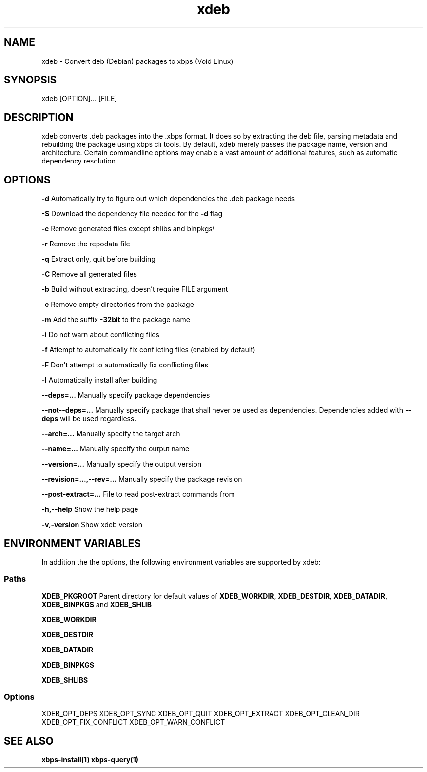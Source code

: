 .\" -*- coding: UTF-8 -*-
.\" Autor:           Fernando Souza <https://www.youtube.com/@fernandosuporte>
.\" Data:            05/09/2025
.\" Atualização em:  https://github.com/tuxslack/xdeb
.\" Script:          xdeb
.\" Versão:          0.2
.TH xdeb 1 2025\-09\-05 "xdeb 1.6" "User commands"
.SH NAME
xdeb - Convert deb (Debian) packages to xbps (Void Linux)

.SH SYNOPSIS
xdeb [OPTION]... [FILE]

.SH DESCRIPTION
xdeb converts .deb packages into the .xbps format. It does so by extracting the
deb file, parsing metadata and rebuilding the package using xbps cli tools. By
default, xdeb merely passes the package name, version and architecture. Certain
commandline options may enable a vast amount of additional features, such as
automatic dependency resolution.

.SH OPTIONS

.B \-d
Automatically try to figure out which dependencies the .deb package needs

.B \-S
Download the dependency file needed for the
.BR \-d
flag

.B \-c
Remove generated files except shlibs and binpkgs/

.B \-r
Remove the repodata file

.B \-q
Extract only, quit before building

.B \-C
Remove all generated files

.B \-b
Build without extracting, doesn't require FILE argument

.B \-e
Remove empty directories from the package

.B \-m
Add the suffix
.BR -32bit
to the package name

.B \-i
Do not warn about conflicting files

.B \-f
Attempt to automatically fix conflicting files (enabled by default)

.B \-F
Don't attempt to automatically fix conflicting files

.B \-I
Automatically install after building

.B \-\-deps=...
Manually specify package dependencies

.B \-\-not\-\-deps=...
Manually specify package that shall never be used as dependencies. Dependencies added with
.B \-\-deps
will be used regardless.

.B \-\-arch=...
Manually specify the target arch

.B \-\-name=...
Manually specify the output name

.B \-\-version=...
Manually specify the output version

.B \-\-revision=...,\-\-rev=...
Manually specify the package revision

.B \-\-post\-extract=...
File to read post-extract commands from

.B \-h,\-\-help
Show the help page

.B \-v,\-version
Show xdeb version


.SH ENVIRONMENT VARIABLES

In addition the the options, the following environment variables are supported
by xdeb:

.SS Paths

.B XDEB_PKGROOT
Parent directory for default values of
.BR XDEB_WORKDIR ,
.BR XDEB_DESTDIR ,
.BR XDEB_DATADIR ,
.BR XDEB_BINPKGS
and
.BR XDEB_SHLIB


.B XDEB_WORKDIR

.B XDEB_DESTDIR

.B XDEB_DATADIR

.B XDEB_BINPKGS

.B XDEB_SHLIBS

.SS Options
XDEB_OPT_DEPS
XDEB_OPT_SYNC
XDEB_OPT_QUIT
XDEB_OPT_EXTRACT
XDEB_OPT_CLEAN_DIR
XDEB_OPT_FIX_CONFLICT
XDEB_OPT_WARN_CONFLICT

.SH SEE ALSO
.BR xbps-install(1)
.BR xbps-query(1)
